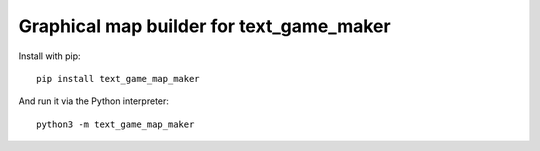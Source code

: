 Graphical map builder for text_game_maker
=========================================

Install with pip:

::

    pip install text_game_map_maker

And run it via the Python interpreter:

::

    python3 -m text_game_map_maker

